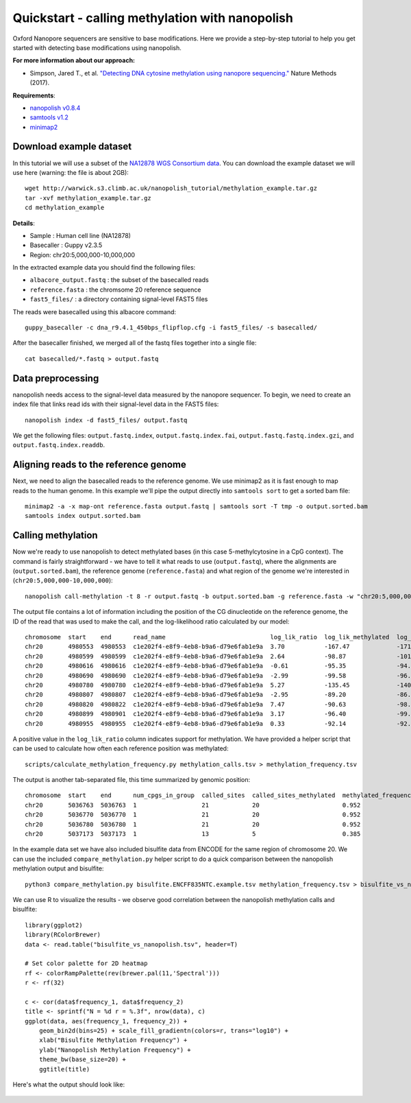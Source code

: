 .. _quickstart_call_methylation:

Quickstart - calling methylation with nanopolish
=====================================================

Oxford Nanopore sequencers are sensitive to base modifications. Here we provide a step-by-step tutorial to help you get started with detecting base modifications using nanopolish.

**For more information about our approach:**

* Simpson, Jared T., et al. `"Detecting DNA cytosine methylation using nanopore sequencing." <https://www.nature.com/articles/nmeth.4184>`_ Nature Methods (2017). 

**Requirements**:

* `nanopolish v0.8.4 <installation.html>`_
* `samtools v1.2 <https://htslib.org>`_
* `minimap2 <https://github.com/lh3/minimap2>`_

Download example dataset
------------------------------------

In this tutorial we will use a subset of the `NA12878 WGS Consortium data <https://github.com/nanopore-wgs-consortium/NA12878/blob/master/Genome.md>`_. You can download the example dataset we will use here (warning: the file is about 2GB): ::

    wget http://warwick.s3.climb.ac.uk/nanopolish_tutorial/methylation_example.tar.gz
    tar -xvf methylation_example.tar.gz
    cd methylation_example

**Details**:

* Sample :	Human cell line (NA12878)
* Basecaller : Guppy v2.3.5
* Region: chr20:5,000,000-10,000,000

In the extracted example data you should find the following files:

* ``albacore_output.fastq`` : the subset of the basecalled reads
* ``reference.fasta`` : the chromsome 20 reference sequence
* ``fast5_files/`` : a directory containing signal-level FAST5 files

The reads were basecalled using this albacore command: ::

    guppy_basecaller -c dna_r9.4.1_450bps_flipflop.cfg -i fast5_files/ -s basecalled/

After the basecaller finished, we merged all of the fastq files together into a single file: ::

    cat basecalled/*.fastq > output.fastq

Data preprocessing
------------------------------------

nanopolish needs access to the signal-level data measured by the nanopore sequencer. To begin, we need to create an index file that links read ids with their signal-level data in the FAST5 files: ::

    nanopolish index -d fast5_files/ output.fastq

We get the following files: ``output.fastq.index``, ``output.fastq.index.fai``, ``output.fastq.fastq.index.gzi``, and ``output.fastq.index.readdb``.

Aligning reads to the reference genome
--------------------------------------

Next, we need to align the basecalled reads to the reference genome. We use minimap2 as it is fast enough to map reads to the human genome. In this example we'll pipe the output directly into ``samtools sort`` to get a sorted bam file: ::

    minimap2 -a -x map-ont reference.fasta output.fastq | samtools sort -T tmp -o output.sorted.bam
    samtools index output.sorted.bam

Calling methylation
-------------------

Now we're ready to use nanopolish to detect methylated bases (in this case 5-methylcytosine in a CpG context). The command is fairly straightforward - we have to tell it what reads to use (``output.fastq``), where the alignments are (``output.sorted.bam``), the reference genome (``reference.fasta``) and what region of the genome we're interested in (``chr20:5,000,000-10,000,000``)::
	
    nanopolish call-methylation -t 8 -r output.fastq -b output.sorted.bam -g reference.fasta -w "chr20:5,000,000-10,000,000" > methylation_calls.tsv

The output file contains a lot of information including the position of the CG dinucleotide on the reference genome, the ID of the read that was used to make the call, and the log-likelihood ratio calculated by our model: ::

	chromosome  start    end      read_name                             log_lik_ratio  log_lik_methylated  log_lik_unmethylated  num_calling_strands  num_cpgs  sequence
	chr20       4980553  4980553  c1e202f4-e8f9-4eb8-b9a6-d79e6fab1e9a  3.70           -167.47             -171.17               1                    1         TGAGACGGGGT
	chr20       4980599  4980599  c1e202f4-e8f9-4eb8-b9a6-d79e6fab1e9a  2.64           -98.87              -101.51               1                    1         AATCTCGGCTC
	chr20       4980616  4980616  c1e202f4-e8f9-4eb8-b9a6-d79e6fab1e9a  -0.61          -95.35              -94.75                1                    1         ACCTCCGCCTC
	chr20       4980690  4980690  c1e202f4-e8f9-4eb8-b9a6-d79e6fab1e9a  -2.99          -99.58              -96.59                1                    1         ACACCCGGCTA
	chr20       4980780  4980780  c1e202f4-e8f9-4eb8-b9a6-d79e6fab1e9a  5.27           -135.45             -140.72               1                    1         CACCTCGGCCT
	chr20       4980807  4980807  c1e202f4-e8f9-4eb8-b9a6-d79e6fab1e9a  -2.95          -89.20              -86.26                1                    1         ATTACCGGTGT
	chr20       4980820  4980822  c1e202f4-e8f9-4eb8-b9a6-d79e6fab1e9a  7.47           -90.63              -98.10                1                    2         GCCACCGCGCCCA
	chr20       4980899  4980901  c1e202f4-e8f9-4eb8-b9a6-d79e6fab1e9a  3.17           -96.40              -99.57                1                    2         GTATACGCGTTCC
	chr20       4980955  4980955  c1e202f4-e8f9-4eb8-b9a6-d79e6fab1e9a  0.33           -92.14              -92.47                1                    1         AGTCCCGATAT


A positive value in the ``log_lik_ratio`` column indicates support for methylation. We have provided a helper script that can be used to calculate how often each reference position was methylated: ::

	scripts/calculate_methylation_frequency.py methylation_calls.tsv > methylation_frequency.tsv

The output is another tab-separated file, this time summarized by genomic position: ::

	chromosome  start    end      num_cpgs_in_group  called_sites  called_sites_methylated  methylated_frequency  group_sequence
	chr20       5036763  5036763  1                  21            20                       0.952                 split-group
	chr20       5036770  5036770  1                  21            20                       0.952                 split-group
	chr20       5036780  5036780  1                  21            20                       0.952                 split-group
	chr20       5037173  5037173  1                  13            5                        0.385                 AAGGACGTTAT

In the example data set we have also included bisulfite data from ENCODE for the same region of chromosome 20. We can use the included ``compare_methylation.py`` helper script to do a quick comparison between the nanopolish methylation output and bisulfite: ::

    python3 compare_methylation.py bisulfite.ENCFF835NTC.example.tsv methylation_frequency.tsv > bisulfite_vs_nanopolish.tsv

We can use R to visualize the results - we observe good correlation between the nanopolish methylation calls and bisulfite: ::

    library(ggplot2)
    library(RColorBrewer)
    data <- read.table("bisulfite_vs_nanopolish.tsv", header=T)

    # Set color palette for 2D heatmap
    rf <- colorRampPalette(rev(brewer.pal(11,'Spectral')))
    r <- rf(32)

    c <- cor(data$frequency_1, data$frequency_2)
    title <- sprintf("N = %d r = %.3f", nrow(data), c)
    ggplot(data, aes(frequency_1, frequency_2)) +
        geom_bin2d(bins=25) + scale_fill_gradientn(colors=r, trans="log10") +
        xlab("Bisulfite Methylation Frequency") +
        ylab("Nanopolish Methylation Frequency") +
        theme_bw(base_size=20) +
        ggtitle(title)

Here's what the output should look like:

.. figure:: _static/quickstart_methylation_results.png
  :scale: 80%
  :alt: quickstart_methylation_results

